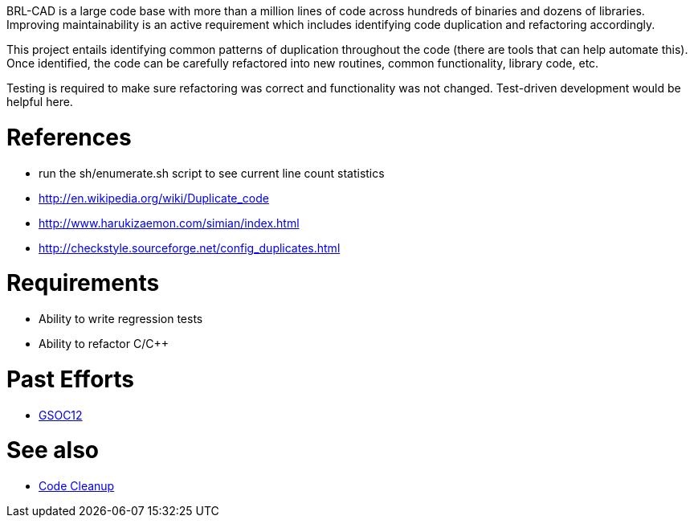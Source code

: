 :doctype: book
:pp: {plus}{plus}

BRL-CAD is a large code base with more than a million lines of code
across hundreds of binaries and dozens of libraries. Improving
maintainability is an active requirement which includes identifying code
duplication and refactoring accordingly.

This project entails identifying common patterns of duplication
throughout the code (there are tools that can help automate this). Once
identified, the code can be carefully refactored into new routines,
common functionality, library code, etc.

Testing is required to make sure refactoring was correct and
functionality was not changed. Test-driven development would be helpful
here.

= References

* run the sh/enumerate.sh script to see current line count statistics
* http://en.wikipedia.org/wiki/Duplicate_code
* http://www.harukizaemon.com/simian/index.html
* http://checkstyle.sourceforge.net/config_duplicates.html

= Requirements

* Ability to write regression tests
* Ability to refactor C/C{pp}

= Past Efforts

* link:User:Ksuzee/Reports[GSOC12]

= See also

* link:Code_Cleanup[Code Cleanup]
